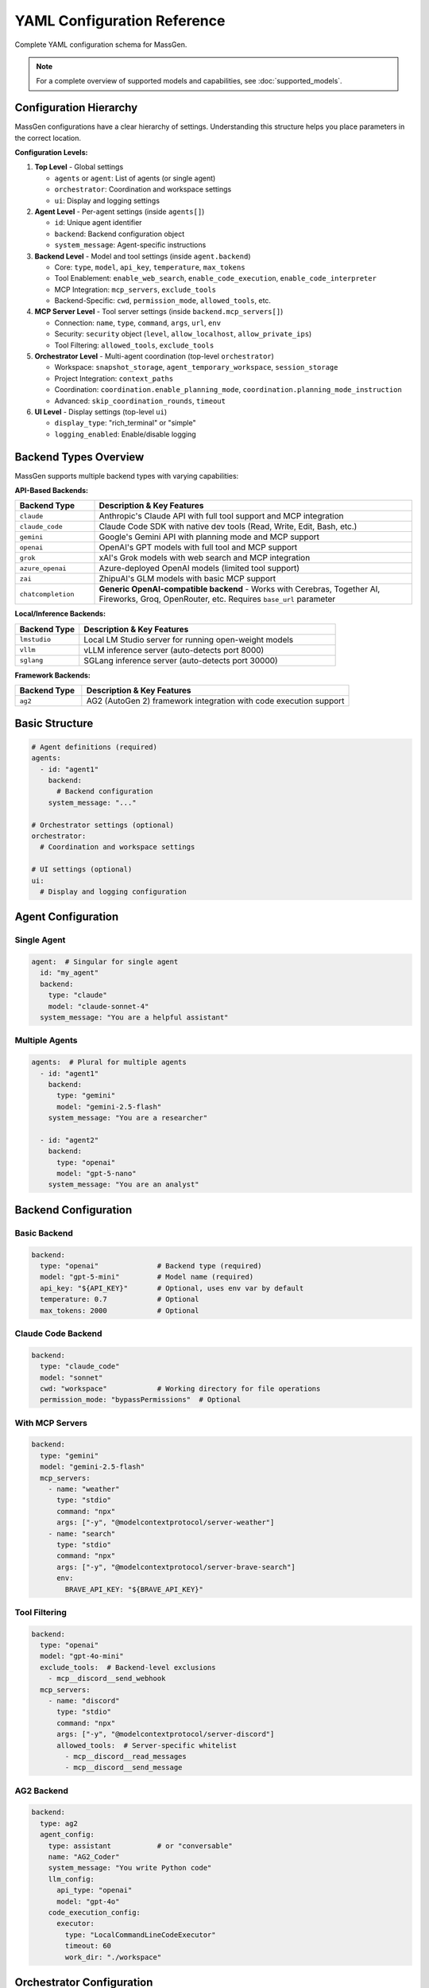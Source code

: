 YAML Configuration Reference
============================

Complete YAML configuration schema for MassGen.

.. note::

   For a complete overview of supported models and capabilities, see :doc:`supported_models`.

Configuration Hierarchy
-----------------------

MassGen configurations have a clear hierarchy of settings. Understanding this structure helps you place parameters in the correct location.

**Configuration Levels:**

1. **Top Level** - Global settings

   - ``agents`` or ``agent``: List of agents (or single agent)
   - ``orchestrator``: Coordination and workspace settings
   - ``ui``: Display and logging settings

2. **Agent Level** - Per-agent settings (inside ``agents[]``)

   - ``id``: Unique agent identifier
   - ``backend``: Backend configuration object
   - ``system_message``: Agent-specific instructions

3. **Backend Level** - Model and tool settings (inside ``agent.backend``)

   - Core: ``type``, ``model``, ``api_key``, ``temperature``, ``max_tokens``
   - Tool Enablement: ``enable_web_search``, ``enable_code_execution``, ``enable_code_interpreter``
   - MCP Integration: ``mcp_servers``, ``exclude_tools``
   - Backend-Specific: ``cwd``, ``permission_mode``, ``allowed_tools``, etc.

4. **MCP Server Level** - Tool server settings (inside ``backend.mcp_servers[]``)

   - Connection: ``name``, ``type``, ``command``, ``args``, ``url``, ``env``
   - Security: ``security`` object (``level``, ``allow_localhost``, ``allow_private_ips``)
   - Tool Filtering: ``allowed_tools``, ``exclude_tools``

5. **Orchestrator Level** - Multi-agent coordination (top-level ``orchestrator``)

   - Workspace: ``snapshot_storage``, ``agent_temporary_workspace``, ``session_storage``
   - Project Integration: ``context_paths``
   - Coordination: ``coordination.enable_planning_mode``, ``coordination.planning_mode_instruction``
   - Advanced: ``skip_coordination_rounds``, ``timeout``

6. **UI Level** - Display settings (top-level ``ui``)

   - ``display_type``: "rich_terminal" or "simple"
   - ``logging_enabled``: Enable/disable logging

Backend Types Overview
----------------------

MassGen supports multiple backend types with varying capabilities:

**API-Based Backends:**

.. list-table::
   :header-rows: 1
   :widths: 20 80

   * - Backend Type
     - Description & Key Features
   * - ``claude``
     - Anthropic's Claude API with full tool support and MCP integration
   * - ``claude_code``
     - Claude Code SDK with native dev tools (Read, Write, Edit, Bash, etc.)
   * - ``gemini``
     - Google's Gemini API with planning mode and MCP support
   * - ``openai``
     - OpenAI's GPT models with full tool and MCP support
   * - ``grok``
     - xAI's Grok models with web search and MCP integration
   * - ``azure_openai``
     - Azure-deployed OpenAI models (limited tool support)
   * - ``zai``
     - ZhipuAI's GLM models with basic MCP support
   * - ``chatcompletion``
     - **Generic OpenAI-compatible backend** - Works with Cerebras, Together AI, Fireworks, Groq, OpenRouter, etc. Requires ``base_url`` parameter

**Local/Inference Backends:**

.. list-table::
   :header-rows: 1
   :widths: 20 80

   * - Backend Type
     - Description & Key Features
   * - ``lmstudio``
     - Local LM Studio server for running open-weight models
   * - ``vllm``
     - vLLM inference server (auto-detects port 8000)
   * - ``sglang``
     - SGLang inference server (auto-detects port 30000)

**Framework Backends:**

.. list-table::
   :header-rows: 1
   :widths: 20 80

   * - Backend Type
     - Description & Key Features
   * - ``ag2``
     - AG2 (AutoGen 2) framework integration with code execution support

Basic Structure
---------------

.. code-block:: yaml

   # Agent definitions (required)
   agents:
     - id: "agent1"
       backend:
         # Backend configuration
       system_message: "..."

   # Orchestrator settings (optional)
   orchestrator:
     # Coordination and workspace settings

   # UI settings (optional)
   ui:
     # Display and logging configuration

Agent Configuration
-------------------

Single Agent
~~~~~~~~~~~~

.. code-block:: yaml

   agent:  # Singular for single agent
     id: "my_agent"
     backend:
       type: "claude"
       model: "claude-sonnet-4"
     system_message: "You are a helpful assistant"

Multiple Agents
~~~~~~~~~~~~~~~

.. code-block:: yaml

   agents:  # Plural for multiple agents
     - id: "agent1"
       backend:
         type: "gemini"
         model: "gemini-2.5-flash"
       system_message: "You are a researcher"

     - id: "agent2"
       backend:
         type: "openai"
         model: "gpt-5-nano"
       system_message: "You are an analyst"

Backend Configuration
---------------------

Basic Backend
~~~~~~~~~~~~~

.. code-block:: yaml

   backend:
     type: "openai"              # Backend type (required)
     model: "gpt-5-mini"         # Model name (required)
     api_key: "${API_KEY}"       # Optional, uses env var by default
     temperature: 0.7            # Optional
     max_tokens: 2000            # Optional

Claude Code Backend
~~~~~~~~~~~~~~~~~~~

.. code-block:: yaml

   backend:
     type: "claude_code"
     model: "sonnet"
     cwd: "workspace"            # Working directory for file operations
     permission_mode: "bypassPermissions"  # Optional

With MCP Servers
~~~~~~~~~~~~~~~~

.. code-block:: yaml

   backend:
     type: "gemini"
     model: "gemini-2.5-flash"
     mcp_servers:
       - name: "weather"
         type: "stdio"
         command: "npx"
         args: ["-y", "@modelcontextprotocol/server-weather"]
       - name: "search"
         type: "stdio"
         command: "npx"
         args: ["-y", "@modelcontextprotocol/server-brave-search"]
         env:
           BRAVE_API_KEY: "${BRAVE_API_KEY}"

Tool Filtering
~~~~~~~~~~~~~~

.. code-block:: yaml

   backend:
     type: "openai"
     model: "gpt-4o-mini"
     exclude_tools:  # Backend-level exclusions
       - mcp__discord__send_webhook
     mcp_servers:
       - name: "discord"
         type: "stdio"
         command: "npx"
         args: ["-y", "@modelcontextprotocol/server-discord"]
         allowed_tools:  # Server-specific whitelist
           - mcp__discord__read_messages
           - mcp__discord__send_message

AG2 Backend
~~~~~~~~~~~

.. code-block:: yaml

   backend:
     type: ag2
     agent_config:
       type: assistant           # or "conversable"
       name: "AG2_Coder"
       system_message: "You write Python code"
       llm_config:
         api_type: "openai"
         model: "gpt-4o"
       code_execution_config:
         executor:
           type: "LocalCommandLineCodeExecutor"
           timeout: 60
           work_dir: "./workspace"

Orchestrator Configuration
--------------------------

Basic Orchestrator
~~~~~~~~~~~~~~~~~~

.. code-block:: yaml

   orchestrator:
     snapshot_storage: "snapshots"
     agent_temporary_workspace: "temp_workspaces"
     session_storage: "sessions"  # For interactive mode

Context Paths
~~~~~~~~~~~~~

.. code-block:: yaml

   orchestrator:
     context_paths:
       - path: "/absolute/path/to/src"
         permission: "read"       # Read-only access
       - path: "/absolute/path/to/docs"
         permission: "write"      # Write access for final agent

Coordination Config
~~~~~~~~~~~~~~~~~~~

.. code-block:: yaml

   orchestrator:
     coordination:
       enable_planning_mode: true
       planning_mode_instruction: |
         PLANNING MODE: Describe intended actions.
         Do not execute during coordination phase.

UI Configuration
----------------

.. code-block:: yaml

   ui:
     display_type: "rich_terminal"  # or "simple"
     logging_enabled: true

Complete Example
----------------

Full multi-agent configuration demonstrating all 6 configuration levels:

.. code-block:: yaml

   # ========================================
   # LEVEL 1: TOP LEVEL - Global Settings
   # ========================================
   # Define agents, orchestrator, and UI at the top level

   # ========================================
   # LEVEL 2: AGENT LEVEL - Per-Agent Settings
   # ========================================
   agents:
     # Agent 1: Gemini with web search and tool enablement
     - id: "researcher"
       system_message: "You are a researcher with web search and weather tools"

       # ========================================
       # LEVEL 3: BACKEND LEVEL - Model & Tools
       # ========================================
       backend:
         type: "gemini"
         model: "gemini-2.5-flash"
         temperature: 0.7
         max_tokens: 2000

         # Tool Enablement Flags (Backend Level)
         enable_web_search: true           # Gemini built-in web search
         enable_code_execution: true       # Gemini code execution

         # Backend-level tool filtering
         exclude_tools:
           - mcp__weather__set_location    # Prevent location changes

         # ========================================
         # LEVEL 4: MCP SERVER LEVEL - Tool Servers
         # ========================================
         mcp_servers:
           - name: "search"
             type: "stdio"
             command: "npx"
             args: ["-y", "@modelcontextprotocol/server-brave-search"]
             env:
               BRAVE_API_KEY: "${BRAVE_API_KEY}"

             # MCP Server-level security configuration
             security:
               level: "high"                # Strict security
               allow_localhost: true        # Allow local connections
               allow_private_ips: false     # Block private IPs

             # MCP Server-level tool filtering
             allowed_tools:
               - mcp__search__web_search
               - mcp__search__local_search

           - name: "weather"
             type: "stdio"
             command: "npx"
             args: ["-y", "@modelcontextprotocol/server-weather"]
             security:
               level: "permissive"          # Relaxed for testing

     # Agent 2: Claude Code with native tools
     - id: "coder"
       system_message: "You write and execute code with file operations"
       backend:
         type: "claude_code"
         model: "claude-sonnet-4-20250514"
         cwd: "coder_workspace"             # Working directory
         permission_mode: "bypassPermissions"

         # Claude Code-specific parameters
         max_thinking_tokens: 10000         # Extended reasoning
         system_prompt: "You are an expert Python developer"
         disallowed_tools:                  # Blacklist dangerous ops
           - "Bash(rm*)"
           - "Bash(sudo*)"
           - "WebSearch"                    # Block web access

         # File operations handled via cwd parameter

     # Agent 3: OpenAI with code interpreter
     - id: "analyst"
       system_message: "You analyze data and generate reports"
       backend:
         type: "openai"
         model: "gpt-5-nano"

         # OpenAI-specific tool enablement
         enable_web_search: true            # OpenAI web search
         enable_code_interpreter: true      # Code interpreter tool

         cwd: "analyst_workspace"  # File operations handled via cwd

   # ========================================
   # LEVEL 5: ORCHESTRATOR LEVEL - Coordination
   # ========================================
   orchestrator:
     # Workspace management
     snapshot_storage: "massgen_logs/snapshots"
     agent_temporary_workspace: "massgen_logs/temp_workspaces"
     session_storage: "massgen_logs/sessions"

     # Project integration
     context_paths:
       - path: "/Users/me/project/src"
         permission: "read"                 # Read-only access
       - path: "/Users/me/project/docs"
         permission: "write"                # Write access for winner

     # Coordination settings
     coordination:
       enable_planning_mode: true           # Enable planning mode
       planning_mode_instruction: |
         PLANNING MODE ACTIVE: You are in coordination phase.
         1. Describe your intended actions
         2. Analyze other agents' proposals
         3. Use only vote/new_answer tools
         4. DO NOT execute MCP commands
         5. Save execution for final presentation

     # Advanced settings
     skip_coordination_rounds: false        # Normal coordination
     timeout:
       orchestrator_timeout_seconds: 1800   # 30 minute timeout

   # ========================================
   # LEVEL 6: UI LEVEL - Display Settings
   # ========================================
   ui:
     display_type: "rich_terminal"          # Rich terminal display
     logging_enabled: true                  # Enable logging

Parameter Reference
-------------------

Agents
~~~~~~

.. list-table::
   :header-rows: 1

   * - Parameter
     - Type
     - Required
     - Description
   * - ``id``
     - string
     - Yes
     - Unique agent identifier
   * - ``backend``
     - object
     - Yes
     - Backend configuration
   * - ``system_message``
     - string
     - No
     - System prompt for the agent

Backend
~~~~~~~

.. list-table::
   :header-rows: 1

   * - Parameter
     - Type
     - Required
     - Supported Backends
     - Description
   * - ``type``
     - string
     - Yes
     - All
     - Backend type: ``claude``, ``claude_code``, ``gemini``, ``openai``, ``grok``, ``azure_openai``, ``zai``, ``chatcompletion``, ``lmstudio``, ``vllm``, ``sglang``, ``ag2``
   * - ``model``
     - string
     - Yes
     - All
     - Model name (provider-specific)
   * - ``api_key``
     - string
     - No
     - All API backends
     - API key (uses env var by default)
   * - ``base_url``
     - string
     - Yes*
     - ``chatcompletion``, ``lmstudio``, ``vllm``, ``sglang``
     - API endpoint URL (required for chatcompletion)
   * - ``cwd``
     - string
     - No
     - ``claude_code``
     - Working directory for file operations
   * - ``mcp_servers``
     - list
     - No
     - All except ``ag2``, ``azure_openai``
     - MCP server configurations
   * - ``exclude_tools``
     - list
     - No
     - All with tool support
     - Tools to exclude from this backend
   * - ``temperature``
     - float
     - No
     - All
     - Sampling temperature (0.0-1.0)
   * - ``max_tokens``
     - integer
     - No
     - All
     - Maximum response tokens
   * - ``permission_mode``
     - string
     - No
     - ``claude_code``
     - Permission handling: ``bypassPermissions`` or default
   * - ``agent_config``
     - object
     - Yes*
     - ``ag2``
     - AG2-specific agent configuration (required for AG2)
   * - ``enable_web_search``
     - boolean
     - No
     - ``claude``, ``gemini``, ``openai``, ``grok``, ``chatcompletion``
     - Enable built-in web search capability
   * - ``enable_code_execution``
     - boolean
     - No
     - ``claude``, ``gemini``
     - Enable built-in code execution tool
   * - ``enable_code_interpreter``
     - boolean
     - No
     - ``openai``
     - Enable OpenAI code interpreter tool
   * - ``allowed_tools``
     - list
     - No
     - ``claude_code``
     - Whitelist of allowed Claude Code tools (legacy - use disallowed_tools instead)
   * - ``disallowed_tools``
     - list
     - No
     - ``claude_code``
     - Blacklist of dangerous tools to block (e.g., ["Bash(rm*)", "Bash(sudo*)"])
   * - ``max_thinking_tokens``
     - integer
     - No
     - ``claude_code``
     - Maximum tokens for internal thinking (default: 8000)
   * - ``system_prompt``
     - string
     - No
     - ``claude_code``
     - Custom system prompt for Claude Code agent
   * - ``api_version``
     - string
     - Yes*
     - ``azure_openai``
     - Azure OpenAI API version (required, default: "2024-02-15-preview")

MCP Server
~~~~~~~~~~

.. list-table::
   :header-rows: 1

   * - Parameter
     - Type
     - Required
     - Description
   * - ``name``
     - string
     - Yes
     - Server name
   * - ``type``
     - string
     - Yes
     - "stdio" or "streamable-http"
   * - ``command``
     - string
     - stdio only
     - Command to launch server
   * - ``args``
     - list
     - stdio only
     - Command arguments
   * - ``url``
     - string
     - http only
     - Server URL
   * - ``env``
     - object
     - No
     - Environment variables
   * - ``allowed_tools``
     - list
     - No
     - Whitelist of allowed tools
   * - ``exclude_tools``
     - list
     - No
     - Tools to exclude
   * - ``security``
     - object
     - No
     - Security configuration for the MCP server

MCP Server Security
~~~~~~~~~~~~~~~~~~~

.. list-table::
   :header-rows: 1

   * - Parameter
     - Type
     - Required
     - Description
   * - ``level``
     - string
     - No
     - Security level: ``"high"`` (strict, default) or ``"permissive"`` (relaxed for testing)
   * - ``allow_localhost``
     - boolean
     - No
     - Allow connections to localhost (required for local MCP servers)
   * - ``allow_private_ips``
     - boolean
     - No
     - Allow connections to private IP ranges (for testing environments)

Orchestrator
~~~~~~~~~~~~

.. list-table::
   :header-rows: 1

   * - Parameter
     - Type
     - Required
     - Description
   * - ``snapshot_storage``
     - string
     - No
     - Directory for workspace snapshots
   * - ``agent_temporary_workspace``
     - string
     - No
     - Directory for temporary workspaces
   * - ``session_storage``
     - string
     - No
     - Directory for session history
   * - ``context_paths``
     - list
     - No
     - Shared project directories
   * - ``coordination``
     - object
     - No
     - Coordination configuration (planning mode settings)
   * - ``skip_coordination_rounds``
     - boolean
     - No
     - Debug/test mode: skip voting rounds and go straight to final presentation (default: false)
   * - ``timeout``
     - object
     - No
     - Timeout configuration

Coordination Configuration
~~~~~~~~~~~~~~~~~~~~~~~~~~

.. list-table::
   :header-rows: 1

   * - Parameter
     - Type
     - Required
     - Description
   * - ``enable_planning_mode``
     - boolean
     - No
     - Enable planning mode during coordination (default: false). When enabled, agents plan without executing MCP tools during the coordination phase. Only the winning agent executes actions during final presentation.
   * - ``planning_mode_instruction``
     - string
     - No
     - Custom instruction added to agent prompts when planning mode is enabled. Should explain to agents that they should describe intended actions without executing them.

.. note::

   **Planning Mode Support:** Planning mode works with all backends that support MCP integration (``claude``, ``claude_code``, ``gemini``, ``openai``, ``grok``, ``chatcompletion``, ``lmstudio``, ``vllm``, ``sglang``). It does NOT work with ``ag2`` or ``azure_openai``.

   **When to Use Planning Mode:**

   - When using MCP tools that perform irreversible actions (file deletion, database modifications, API calls)
   - When coordinating multiple agents that should agree on a plan before execution
   - When you want a "dry run" discussion phase before actual tool execution

   **How It Works:**

   1. **Coordination Phase** (with planning mode): Agents discuss and vote on approaches WITHOUT executing MCP tools
   2. **Final Presentation Phase**: The winning agent EXECUTES the planned actions

Timeout Configuration
~~~~~~~~~~~~~~~~~~~~~

.. list-table::
   :header-rows: 1

   * - Parameter
     - Type
     - Required
     - Description
   * - ``orchestrator_timeout_seconds``
     - integer
     - No
     - Maximum time for orchestrator coordination in seconds (default: 1800 = 30 minutes)

Context Path
~~~~~~~~~~~~

.. list-table::
   :header-rows: 1

   * - Parameter
     - Type
     - Required
     - Description
   * - ``path``
     - string
     - Yes
     - Absolute path to directory
   * - ``permission``
     - string
     - Yes
     - "read" or "write"

UI
~~

.. list-table::
   :header-rows: 1

   * - Parameter
     - Type
     - Required
     - Description
   * - ``display_type``
     - string
     - No
     - "rich_terminal" or "simple"
   * - ``logging_enabled``
     - boolean
     - No
     - Enable/disable logging

See Also
--------

* :doc:`../quickstart/configuration` - Configuration guide
* :doc:`../user_guide/mcp_integration` - MCP configuration details
* :doc:`../user_guide/project_integration` - Context paths setup
* :doc:`cli` - CLI parameters
